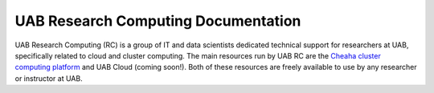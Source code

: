 .. Main UAB RC documentation for anything relating to Cheaha and the new UAB
   Cloud system.
 
UAB Research Computing Documentation
====================================

.. important:

   The main documentation for UAB Research computing has been moved to `uabrc.github.io <uabrc.github.io>`__. Please visit there for up-to-date documentation

.. add short blurb about research computing here

UAB Research Computing (RC) is a group of IT and data scientists dedicated
technical support for researchers at UAB, specifically related to cloud and
cluster computing. The main resources run by UAB RC are the `Cheaha cluster
computing platform <rc.uab.edu>`__ and UAB Cloud (coming soon!). Both of these
resources are freely available to use by any researcher or instructor at UAB.

.. MKD: currently thinking we place and edit all TOC in index, but hide them from rendering on the actual page. They'll appear on the sidebar. Then we keep things on the mainpage to a minimum, like the CGDS docs, Only including quickstart information. Modelled after https://sphinx-rtd-theme.readthedocs.io/en/stable/index.html

